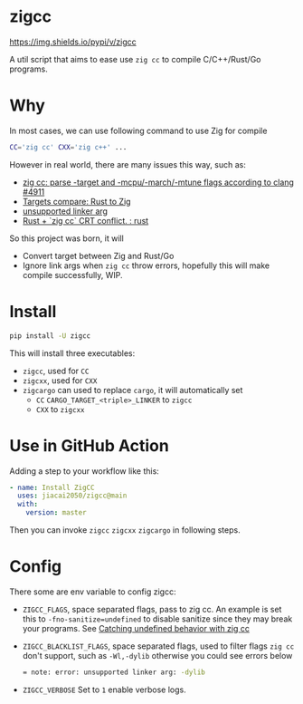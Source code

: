 * zigcc
[[https://github.com/jiacai2050/zig-cc/actions/workflows/ci.yml][https://github.com/jiacai2050/zig-cc/actions/workflows/ci.yml/badge.svg]]
[[https://github.com/jiacai2050/zig-cc/actions/workflows/zig.yml][https://github.com/jiacai2050/zig-cc/actions/workflows/zig.yml/badge.svg]]
[[https://github.com/jiacai2050/zig-cc/actions/workflows/release.yml][https://github.com/jiacai2050/zig-cc/actions/workflows/release.yml/badge.svg]]
[[https://pypi.org/project/zigcc][https://img.shields.io/pypi/v/zigcc]]

A util script that aims to ease use ~zig cc~ to compile C/C++/Rust/Go programs.

* Why
In most cases, we can use following command to use Zig for compile
#+begin_src bash
CC='zig cc' CXX='zig c++' ...
#+end_src
However in real world, there are many issues this way, such as:
- [[https://github.com/ziglang/zig/issues/4911][zig cc: parse -target and -mcpu/-march/-mtune flags according to clang #4911]]
- [[https://gist.github.com/kassane/446889ea1dd5ff07048d921f2b755e78][Targets compare: Rust to Zig]]
- [[https://github.com/search?q=repo%3Aziglang%2Fzig+unsupported+linker+arg%3A&type=issues][unsupported linker arg]]
- [[https://www.reddit.com/r/rust/comments/q866qx/rust_zig_cc_crt_conflict/][Rust + `zig cc` CRT conflict. : rust]]
So this project was born, it will
- Convert target between Zig and Rust/Go
- Ignore link args when =zig cc= throw errors, hopefully this will make compile successfully, WIP.
* Install
#+begin_src bash
pip install -U zigcc
#+end_src

This will install three executables:
- =zigcc=, used for =CC=
- =zigcxx=, used for =CXX=
- =zigcargo= can used to replace =cargo=, it will automatically set
  - =CC= =CARGO_TARGET_<triple>_LINKER= to =zigcc=
  - =CXX= to =zigcxx=

* Use in GitHub Action
Adding a step to your workflow like this:
#+begin_src yaml
      - name: Install ZigCC
        uses: jiacai2050/zigcc@main
        with:
          version: master
#+end_src
Then you can invoke =zigcc= =zigcxx= =zigcargo= in following steps.

* Config
There some are env variable to config zigcc:
- =ZIGCC_FLAGS=, space separated flags, pass to zig cc. An example is set this to =-fno-sanitize=undefined= to disable sanitize since they may break your programs. See [[https://nathancraddock.com/blog/zig-cc-undefined-behavior/][Catching undefined behavior with zig cc]]
- =ZIGCC_BLACKLIST_FLAGS=, space separated flags, used to filter flags =zig cc= don't support, such as =-Wl,-dylib= otherwise you could see errors below
  #+begin_src bash
  = note: error: unsupported linker arg: -dylib
  #+end_src
- =ZIGCC_VERBOSE= Set to =1= enable verbose logs.
